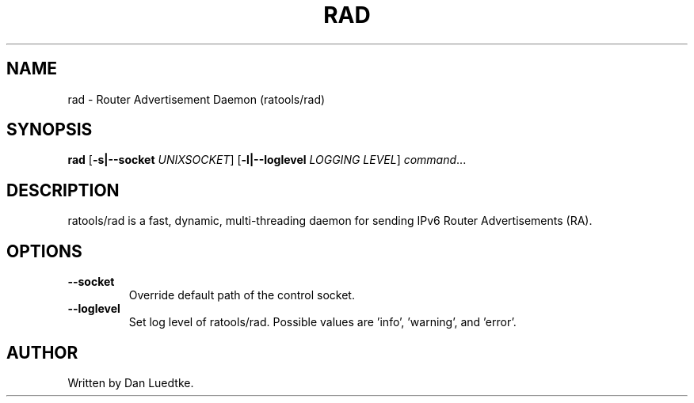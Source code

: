 .TH RAD 1
.SH NAME
rad \- Router Advertisement Daemon (ratools/rad)
.SH SYNOPSIS
.B rad
[\fB\-s|--socket\fR \fIUNIXSOCKET\fR]
[\fB\-l|--loglevel\fR \fILOGGING LEVEL\fR]
.IR command ...
.SH DESCRIPTION
ratools/rad is a fast, dynamic, multi-threading daemon for sending IPv6 Router Advertisements (RA).
.SH OPTIONS
.TP
.BR --socket
Override default path of the control socket.
.TP
.BR --loglevel
Set log level of ratools/rad. Possible values are 'info', 'warning', and 'error'.
.SH AUTHOR
Written by Dan Luedtke.
